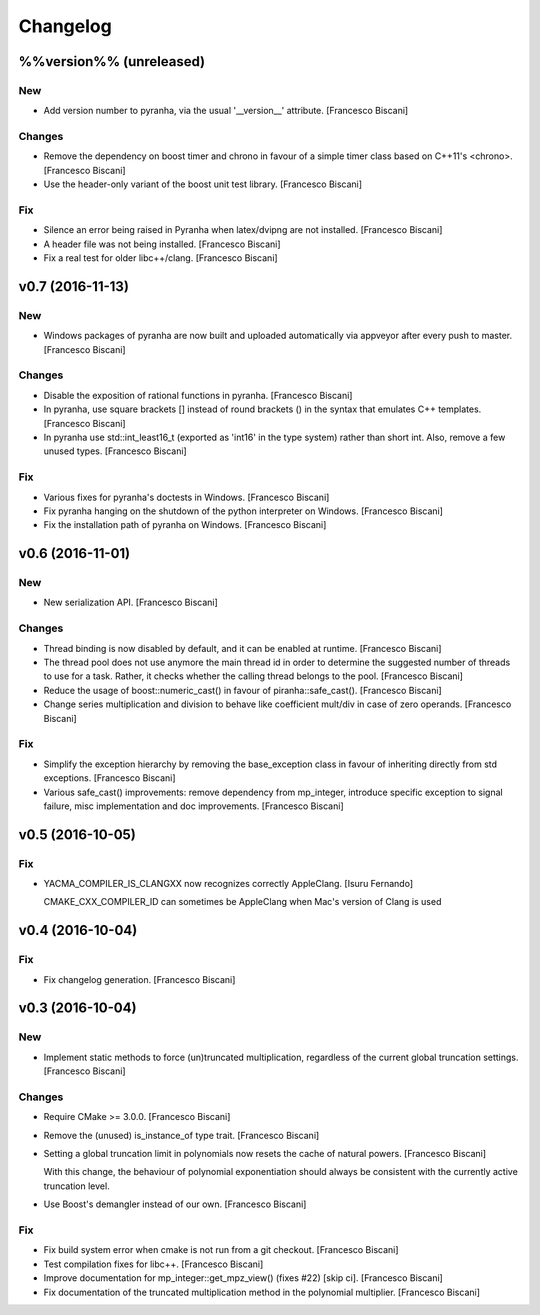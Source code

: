 Changelog
=========

%%version%% (unreleased)
------------------------

New
~~~

- Add version number to pyranha, via the usual '__version__' attribute.
  [Francesco Biscani]

Changes
~~~~~~~

- Remove the dependency on boost timer and chrono in favour of a simple
  timer class based on C++11's <chrono>. [Francesco Biscani]

- Use the header-only variant of the boost unit test library. [Francesco
  Biscani]

Fix
~~~

- Silence an error being raised in Pyranha when latex/dvipng are not
  installed. [Francesco Biscani]

- A header file was not being installed. [Francesco Biscani]

- Fix a real test for older libc++/clang. [Francesco Biscani]

v0.7 (2016-11-13)
-----------------

New
~~~

- Windows packages of pyranha are now built and uploaded automatically
  via appveyor after every push to master. [Francesco Biscani]

Changes
~~~~~~~

- Disable the exposition of rational functions in pyranha. [Francesco
  Biscani]

- In pyranha, use square brackets [] instead of round brackets () in the
  syntax that emulates C++ templates. [Francesco Biscani]

- In pyranha use std::int_least16_t (exported as 'int16' in the type
  system) rather than short int. Also, remove a few unused types.
  [Francesco Biscani]

Fix
~~~

- Various fixes for pyranha's doctests in Windows. [Francesco Biscani]

- Fix pyranha hanging on the shutdown of the python interpreter on
  Windows. [Francesco Biscani]

- Fix the installation path of pyranha on Windows. [Francesco Biscani]

v0.6 (2016-11-01)
-----------------

New
~~~

- New serialization API. [Francesco Biscani]

Changes
~~~~~~~

- Thread binding is now disabled by default, and it can be enabled at
  runtime. [Francesco Biscani]

- The thread pool does not use anymore the main thread id in order to
  determine the suggested number of threads to use for a task. Rather,
  it checks whether the calling thread belongs to the pool. [Francesco
  Biscani]

- Reduce the usage of boost::numeric_cast() in favour of
  piranha::safe_cast(). [Francesco Biscani]

- Change series multiplication and division to behave like coefficient
  mult/div in case of zero operands. [Francesco Biscani]

Fix
~~~

- Simplify the exception hierarchy by removing the base_exception class
  in favour of inheriting directly from std exceptions. [Francesco
  Biscani]

- Various safe_cast() improvements: remove dependency from mp_integer,
  introduce specific exception to signal failure, misc implementation
  and doc improvements. [Francesco Biscani]

v0.5 (2016-10-05)
-----------------

Fix
~~~

- YACMA_COMPILER_IS_CLANGXX now recognizes correctly AppleClang. [Isuru
  Fernando]

  CMAKE_CXX_COMPILER_ID can sometimes be AppleClang when Mac's version of Clang is used

v0.4 (2016-10-04)
-----------------

Fix
~~~

- Fix changelog generation. [Francesco Biscani]

v0.3 (2016-10-04)
-----------------

New
~~~

- Implement static methods to force (un)truncated multiplication,
  regardless of the current global truncation settings. [Francesco
  Biscani]

Changes
~~~~~~~

- Require CMake >= 3.0.0. [Francesco Biscani]

- Remove the (unused) is_instance_of type trait. [Francesco Biscani]

- Setting a global truncation limit in polynomials now resets the cache
  of natural powers. [Francesco Biscani]

  With this change, the behaviour of polynomial exponentiation should always be consistent with the currently active truncation level.

- Use Boost's demangler instead of our own. [Francesco Biscani]

Fix
~~~

- Fix build system error when cmake is not run from a git checkout.
  [Francesco Biscani]

- Test compilation fixes for libc++. [Francesco Biscani]

- Improve documentation for mp_integer::get_mpz_view() (fixes #22) [skip
  ci]. [Francesco Biscani]

- Fix documentation of the truncated multiplication method in the
  polynomial multiplier. [Francesco Biscani]


